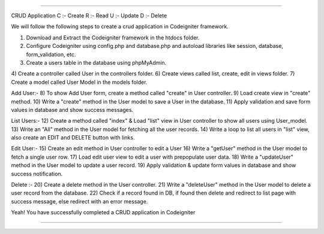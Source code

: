 ###################

CRUD Application
C :- Create
R :- Read
U :- Update
D :- Delete

We will follow the following steps to create a crud application in Codeigniter framework.

1) Download and Extract the Codeigniter framework in the htdocs folder.
2) Configure Codeigniter using config.php and database.php and autoload libraries like session, database, form_validation, etc.
3) Create a users table in the database using phpMyAdmin.
4) Create a controller called User in the controllers folder. 
6) Create views called list, create, edit in views folder.
7) Create a model called User Model in the models folder.

Add User:-  
8) To show Add User form, create a method called "create" in User controller.
9) Load create view in "create" method.
10) Write a "create" method in the User model to save a User in the database.
11) Apply validation and save form values in database and show success messages.

List Users:-
12) Create a method called "index" & Load "list" view in User controller to show all users using User_model.
13) Write an "All" method in the User model for fetching all the user records.
14) Write a loop to list all users in "list" view, also create an EDIT and DELETE button with links.

Edit User:-
15) Create an edit method in User controller to edit a User
16) Write a "getUser" method in the User model to fetch a single user row.
17) Load edit user view to edit a user with prepopulate user data.
18) Write a "updateUser" method in the User model to update a user record. 
19) Apply validation & update form values in database and show success notification.

Delete :-
20) Create a delete method in the User controller.
21) Write a "deleteUser" method in the User model to delete a user record from the database.
22) Check if a record found in DB, if found then delete and redirect to list page with success message, else redirect with an error message.

Yeah! You have successfully completed a CRUD application in Codeigniter

------------------------
